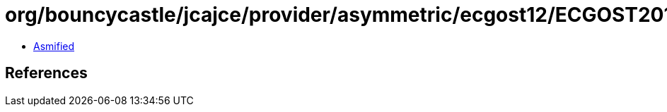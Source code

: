 = org/bouncycastle/jcajce/provider/asymmetric/ecgost12/ECGOST2012SignatureSpi512.class

 - link:ECGOST2012SignatureSpi512-asmified.java[Asmified]

== References

